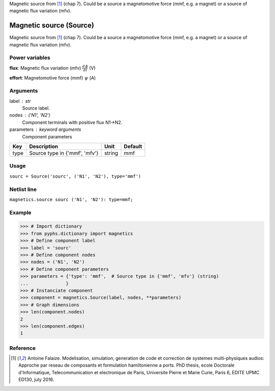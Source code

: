
.. title: Magnetic source (Source)
.. slug: magnetics-Source
.. date: 2019-04-28 12:31:26.757624
.. tags: magnetics, mathjax
.. category: component
.. type: text

Magnetic source from [1]_ (chap 7). Could be a source a magnetomotive force (mmf, e.g. a magnet) or a source of magnetic flux variation (mfv).

.. TEASER_END


==========================
 Magnetic source (Source) 
==========================


Magnetic source from [1]_ (chap 7). Could be a source a magnetomotive force (mmf, e.g. a magnet) or a source of magnetic flux variation (mfv).

Power variables
---------------

**flux**: Magnetic flux variation (mfv) :math:`\frac{d\,\phi}{dt}`   (V)

**effort**: Magnetomotive force (mmf) :math:`\psi`   (A)

Arguments
---------

label : str
    Source label.

nodes : ('N1', 'N2')
    Component terminals with positive flux N1->N2.

parameters : keyword arguments
    Component parameters

+------+-------------------------------+--------+---------+
| Key  | Description                   | Unit   | Default |
+======+===============================+========+=========+
| type | Source type in {'mmf', 'mfv'} | string | mmf     |
+------+-------------------------------+--------+---------+


Usage
-----

``sourc = Source('sourc', ('N1', 'N2'), type='mmf')``

Netlist line
------------

``magnetics.source sourc ('N1', 'N2'): type=mmf;``

Example
-------

>>> # Import dictionary
>>> from pyphs.dictionary import magnetics
>>> # Define component label
>>> label = 'sourc'
>>> # Define component nodes
>>> nodes = ('N1', 'N2')
>>> # Define component parameters
>>> parameters = {'type': 'mmf',  # Source type in {'mmf', 'mfv'} (string)
...              }
>>> # Instanciate component
>>> component = magnetics.Source(label, nodes, **parameters)
>>> # Graph dimensions
>>> len(component.nodes)
2
>>> len(component.edges)
1

Reference
---------

.. [1] Antoine Falaize. Modelisation, simulation, generation de code et correction de systemes multi-physiques audios: Approche par reseau de composants et formulation hamiltonienne a ports. PhD thesis, ecole Doctorale d'Informatique, Telecommunication et electronique de Paris, Universite Pierre et Marie Curie, Paris 6, EDITE UPMC ED130, july 2016.



